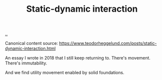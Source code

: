 :PROPERTIES:
:ID: c62978a1-8081-4d44-9af4-93327f387085
:END:
#+TITLE: Static-dynamic interaction

[[file:..][..]]

Canonical content source: https://www.teodorheggelund.com/posts/static-dynamic-interaction.html

An essay I wrote in 2018 that I still keep returning to.
There's movement.
There's immutability.

And we find utility movement enabled by solid foundations.
